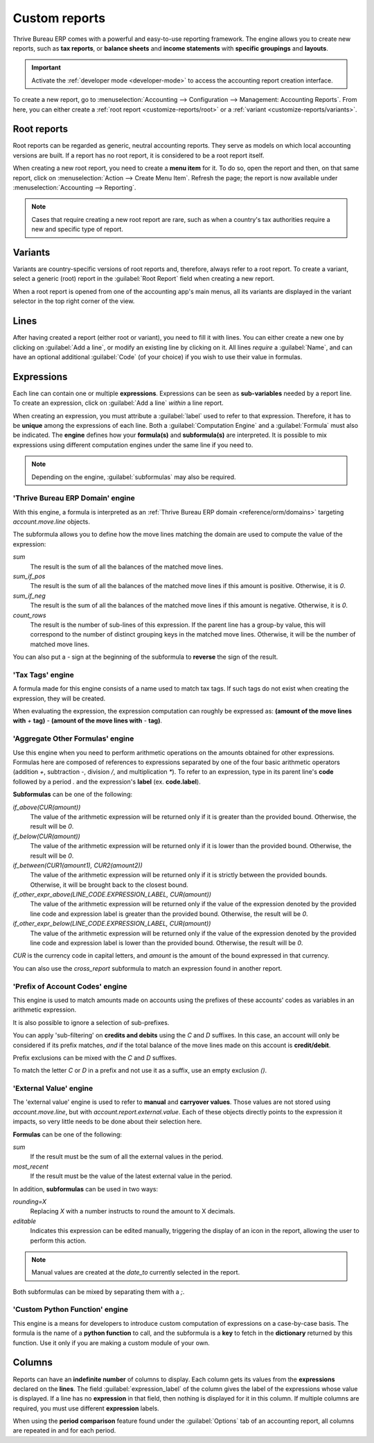 ==============
Custom reports
==============

Thrive Bureau ERP comes with a powerful and easy-to-use reporting framework. The engine allows you to create new
reports, such as **tax reports**, or **balance sheets** and **income statements** with **specific
groupings** and **layouts**.

.. important::
   Activate the :ref:`developer mode <developer-mode>` to access the accounting report creation
   interface.

To create a new report, go to :menuselection:`Accounting --> Configuration --> Management:
Accounting Reports`. From here, you can either create a :ref:`root report <customize-reports/root>`
or a :ref:`variant <customize-reports/variants>`.

.. image:: customize/engine-accounting-reports.png
   :align: center
   :alt: Accounting reports engine.

.. _customize-reports/root:

Root reports
============

Root reports can be regarded as generic, neutral accounting reports. They serve as models on which
local accounting versions are built. If a report has no root report, it is considered to be a root
report itself.

.. example::
   A tax report for Belgium and the US would both use the same generic version as a base and adapt
   it for their domestic regulations.

When creating a new root report, you need to create a **menu item** for it. To do so, open the
report and then, on that same report, click on :menuselection:`Action --> Create Menu Item`. Refresh
the page; the report is now available under :menuselection:`Accounting --> Reporting`.

.. note::
   Cases that require creating a new root report are rare, such as when a country's tax authorities
   require a new and specific type of report.

.. image:: customize/engine-create-menu-item.png
   :align: center
   :alt: Create Menu Item button.

.. _customize-reports/variants:

Variants
========

Variants are country-specific versions of root reports and, therefore, always refer to a root
report. To create a variant, select a generic (root) report in the :guilabel:`Root Report` field
when creating a new report.

When a root report is opened from one of the accounting app's main menus, all its variants are
displayed in the variant selector in the top right corner of the view.

.. example::
   In the following image, :guilabel:`VAT Report (BE)` is the variant of the root :guilabel:`Generic
   Tax report`.

   .. image:: customize/engine-variant.png
      :align: center
      :alt: Report variant selection.

Lines
=====

After having created a report (either root or variant), you need to fill it with lines. You can
either create a new one by clicking on :guilabel:`Add a line`, or modify an existing line by
clicking on it. All lines *require* a :guilabel:`Name`, and can have an optional additional
:guilabel:`Code` (of your choice) if you wish to use their value in formulas.

.. image:: customize/engine-lines-options.png
   :align: center
   :alt: Engine lines options.

Expressions
===========

Each line can contain one or multiple **expressions**. Expressions can be seen as **sub-variables**
needed by a report line. To create an expression, click on :guilabel:`Add a line` *within* a line
report.

When creating an expression, you must attribute a :guilabel:`label` used to refer to that
expression. Therefore, it has to be **unique** among the expressions of each line. Both a
:guilabel:`Computation Engine` and a :guilabel:`Formula` must also be indicated. The **engine**
defines how your **formula(s)** and **subformula(s)** are interpreted. It is possible to mix
expressions using different computation engines under the same line if you need to.

.. note::
   Depending on the engine, :guilabel:`subformulas` may also be required.

'Thrive Bureau ERP Domain' engine
--------------------

With this engine, a formula is interpreted as an :ref:`Thrive Bureau ERP domain <reference/orm/domains>`
targeting `account.move.line` objects.

The subformula allows you to define how the move lines matching the domain are used to compute the
value of the expression:

`sum`
   The result is the sum of all the balances of the matched move lines.

`sum_if_pos`
   The result is the sum of all the balances of the matched move lines if this amount is positive.
   Otherwise, it is `0`.

`sum_if_neg`
   The result is the sum of all the balances of the matched move lines if this amount is negative.
   Otherwise, it is `0`.

`count_rows`
   The result is the number of sub-lines of this expression. If the parent line has a group-by
   value, this will correspond to the number of distinct grouping keys in the matched move lines.
   Otherwise, it will be the number of matched move lines.

You can also put a `-` sign at the beginning of the subformula to **reverse** the sign of the
result.

.. image:: customize/engine-expressions.png
   :align: center
   :alt: Expression line within a line report

'Tax Tags' engine
-----------------

A formula made for this engine consists of a name used to match tax tags. If such tags do not exist
when creating the expression, they will be created.

When evaluating the expression, the expression computation can roughly be expressed as: **(amount of
the move lines with** `+` **tag)** `-` **(amount of the move lines with** `-` **tag)**.

.. example::
   If the formula is `tag_name`, the engine matches tax tags `+tag_name` and `-tag_name`, creating
   them if necessary. To exemplify further: two tags are matched by the formula. If the formula
   is `A`, it will require (and create, if needed) tags `+A` and `-A`.

'Aggregate Other Formulas' engine
---------------------------------

Use this engine when you need to perform arithmetic operations on the amounts obtained for other
expressions. Formulas here are composed of references to expressions separated by one of the four
basic arithmetic operators (addition `+`, subtraction `-`, division `/`, and multiplication `*`). To
refer to an expression, type in its parent line's **code** followed by a period `.` and the
expression's **label** (ex. **code.label**).

**Subformulas** can be one of the following:

`if_above(CUR(amount))`
   The value of the arithmetic expression will be returned only if it is greater than the provided
   bound. Otherwise, the result will be `0`.

`if_below(CUR(amount))`
   The value of the arithmetic expression will be returned only if it is lower than the provided
   bound. Otherwise, the result will be `0`.

`if_between(CUR1(amount1), CUR2(amount2))`
   The value of the arithmetic expression will be returned only if it is strictly between the
   provided bounds. Otherwise, it will be brought back to the closest bound.

`if_other_expr_above(LINE_CODE.EXPRESSION_LABEL, CUR(amount))`
   The value of the arithmetic expression will be returned only if the value of the expression
   denoted by the provided line code and expression label is greater than the provided bound.
   Otherwise, the result will be `0`.

`if_other_expr_below(LINE_CODE.EXPRESSION_LABEL, CUR(amount))`
   The value of the arithmetic expression will be returned only if the value of the expression
   denoted by the provided line code and expression label is lower than the provided bound.
   Otherwise, the result will be `0`.

`CUR` is the currency code in capital letters, and `amount` is the amount of the bound expressed in
that currency.

You can also use the `cross_report` subformula to match an expression found in another report.

'Prefix of Account Codes' engine
--------------------------------

This engine is used to match amounts made on accounts using the prefixes of these accounts' codes as
variables in an arithmetic expression.

.. example::
   | `21`
   | Arithmetic expressions can also be a single prefix, such as here.

.. example::
   | `21 + 10 - 5`
   | This formula adds the balances of the move lines made on accounts whose codes start with `21`
     and `10`, and subtracts the balance of the ones on accounts with the prefix `5`.

It is also possible to ignore a selection of sub-prefixes.

.. example::
   | `21 + 10\\(101, 102) - 5\\(57)`
   | This formula works the same way as the previous example but ignores the prefixes `101`, `102`,
     and `57`.

You can apply 'sub-filtering' on **credits and debits** using the `C` and `D` suffixes. In this
case, an account will only be considered if its prefix matches, *and* if the total balance of the
move lines made on this account is **credit/debit**.

.. example::
   Account `210001` has a balance of -42 and account `210002` has a balance of 25. The formula
   `21D` only matches the account `210002`, and hence returns 25. `210001` is not matched, as its
   balance is *credit*.

Prefix exclusions can be mixed with the `C` and `D` suffixes.

.. example::
   | `21D + 10\\(101, 102)C - 5\\(57)`
   | This formula adds the balances of the move lines made on accounts whose code starts with `21`
     *if* it is debit (`D`) and `10` *if* it is credit (`C`), but ignores prefixes `101`, `102`, and
     subtracts the balance of the ones on accounts with the prefix `5`, ignoring the prefix `57`.

To match the letter `C` or `D` in a prefix and not use it as a suffix, use an empty exclusion `()`.

.. example::
   | `21D\\()`
   | This formula matches accounts whose code starts with `21D`, regardless of their balance sign.

'External Value' engine
-----------------------

The 'external value' engine is used to refer to **manual** and **carryover values**. Those values
are not stored using `account.move.line`, but with `account.report.external.value`. Each of these
objects directly points to the expression it impacts, so very little needs to be done about their
selection here.

**Formulas** can be one of the following:

`sum`
   If the result must be the sum of all the external values in the period.

`most_recent`
   If the result must be the value of the latest external value in the period.

In addition, **subformulas** can be used in two ways:

`rounding=X`
   Replacing `X` with a number instructs to round the amount to X decimals.

`editable`
   Indicates this expression can be edited manually, triggering the display of an icon in the
   report, allowing the user to perform this action.

.. note::
   Manual values are created at the `date_to` currently selected in the report.

Both subformulas can be mixed by separating them with a `;`.

.. example::
   | `editable;rounding=2`
   | is a correct subformula mixing both behaviors.

'Custom Python Function' engine
-------------------------------

This engine is a means for developers to introduce custom computation of expressions on a
case-by-case basis. The formula is the name of a **python function** to call, and the subformula is
a **key** to fetch in the **dictionary** returned by this function. Use it only if you are making a
custom module of your own.

Columns
=======

Reports can have an **indefinite number** of columns to display. Each column gets its values from
the **expressions** declared on the **lines**. The field :guilabel:`expression_label` of the column
gives the label of the expressions whose value is displayed. If a line has no **expression** in that
field, then nothing is displayed for it in this column. If multiple columns are required, you must
use different **expression** labels.

.. image:: customize/engine-columns.png
   :align: center
   :alt: Columns of report.

When using the **period comparison** feature found under the :guilabel:`Options` tab of an
accounting report, all columns are repeated in and for each period.
